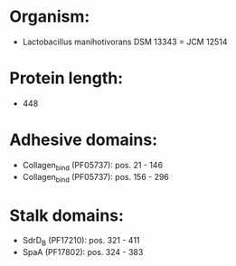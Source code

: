 * Organism:
- Lactobacillus manihotivorans DSM 13343 = JCM 12514
* Protein length:
- 448
* Adhesive domains:
- Collagen_bind (PF05737): pos. 21 - 146
- Collagen_bind (PF05737): pos. 156 - 296
* Stalk domains:
- SdrD_B (PF17210): pos. 321 - 411
- SpaA (PF17802): pos. 324 - 383


